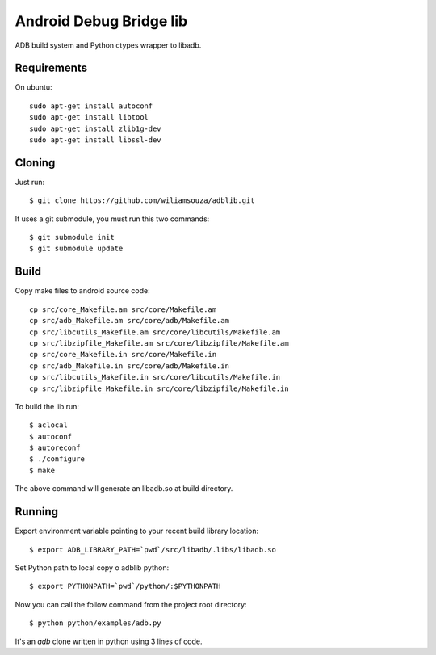 ========================
Android Debug Bridge lib
========================

ADB build system and Python ctypes wrapper to libadb.

Requirements
============

On ubuntu::

    sudo apt-get install autoconf
    sudo apt-get install libtool
    sudo apt-get install zlib1g-dev
    sudo apt-get install libssl-dev

Cloning
=======

Just run::

    $ git clone https://github.com/wiliamsouza/adblib.git

It uses a git submodule, you must run this two commands:: 

    $ git submodule init
    $ git submodule update

Build
=====

Copy make files to android source code::

    cp src/core_Makefile.am src/core/Makefile.am
    cp src/adb_Makefile.am src/core/adb/Makefile.am
    cp src/libcutils_Makefile.am src/core/libcutils/Makefile.am
    cp src/libzipfile_Makefile.am src/core/libzipfile/Makefile.am
    cp src/core_Makefile.in src/core/Makefile.in
    cp src/adb_Makefile.in src/core/adb/Makefile.in
    cp src/libcutils_Makefile.in src/core/libcutils/Makefile.in
    cp src/libzipfile_Makefile.in src/core/libzipfile/Makefile.in

To build the lib run::

    $ aclocal
    $ autoconf
    $ autoreconf
    $ ./configure
    $ make

The above command will generate an libadb.so at build directory.

Running
=======

Export environment variable pointing to your recent build library location::

    $ export ADB_LIBRARY_PATH=`pwd`/src/libadb/.libs/libadb.so

Set Python path to local copy o adblib python::

    $ export PYTHONPATH=`pwd`/python/:$PYTHONPATH

Now you can call the follow command from the project root directory::

    $ python python/examples/adb.py

It's an `adb` clone written in python using 3 lines of code. 




